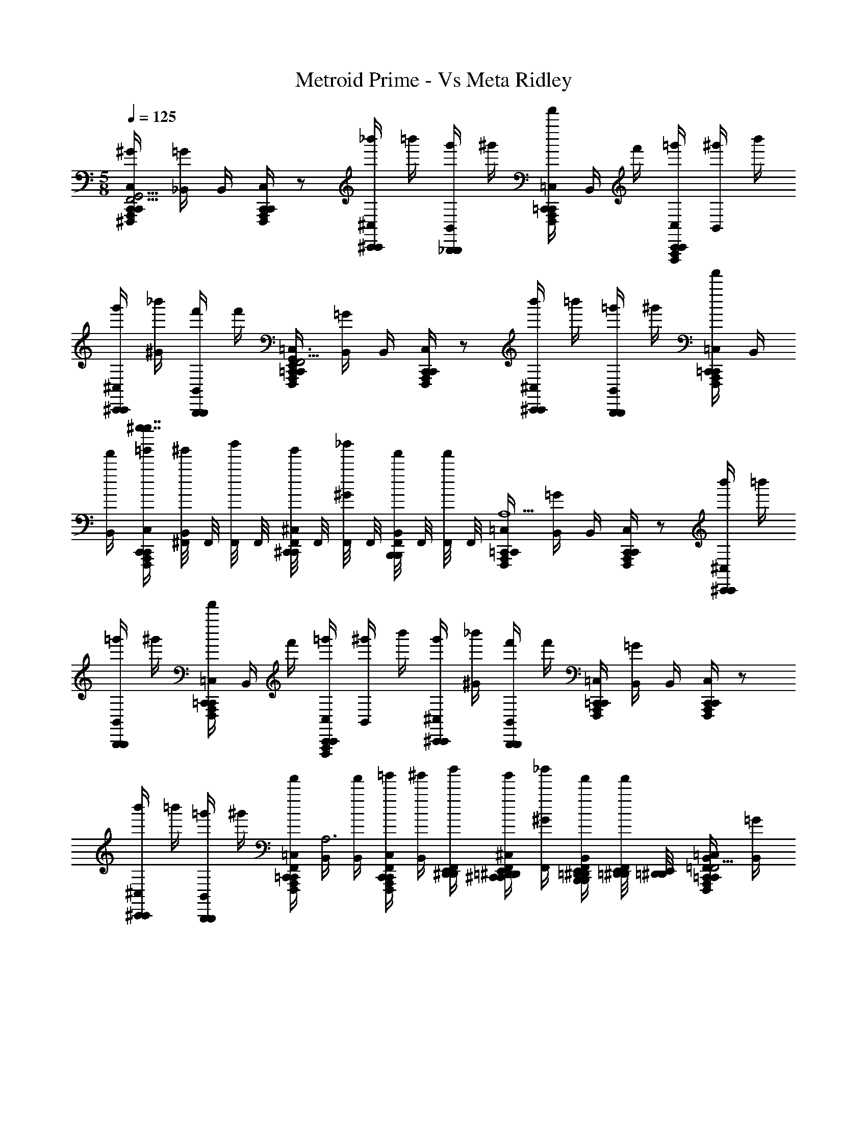 X: 1
T: Metroid Prime - Vs Meta Ridley
Z: ABC Generated by Starbound Composer
L: 1/8
M: 5/8
Q: 1/4=125
K: C
[A,,,/2^G/2^F,,,/2C,,/2C,/2C,,/2G,,9/2E,,8F,,17/2] [=G/2_B,,/2] B,,/2 [A,,,/2F,,,/2C,,/2C,/2C,,/2] z [_b'/2^C,,/2^C,/2C,,/2] =b'/2 [g'/2_B,,,/2B,,/2B,,,/2] ^g'/2 [A,,,/2F,,,/2f'/2=C,,/2=C,/2C,,/2] B,,/2 f'/2 [A,,,/2F,,,/2=g'/2C,,/2C,/2C,,/2] [B,,/2^g'/2] b'/2 
[g'/2^C,,/2^C,/2C,,/2] [^G/2_b'/2] [f'/2B,,,/2B,,/2B,,,/2] f'/2 [A,,,/2F,,,/2=C,,/2=C,/2C,,/2G,,3/2E,,2F,,11/2] [=G/2B,,/2] B,,/2 [A,,,/2F,,,/2C,,/2C,/2C,,/2] z [b'/2^C,,/2^C,/2C,,/2] =b'/2 [=g'/2B,,,/2B,,/2B,,,/2] ^g'/2 [A,,,/2F,,,/2f'/2=C,,/2=C,/2C,,/2] B,,/2 
[B,,/2f'/2] [A,,,/2F,,,/2=g'/2C,,/2C,/2C,,/2g''7/2^f''7/2^g''7/2] [^F,,/4B,,/2^g'/2] F,,/4 [F,,/4b'/2] F,,/4 [F,,/4g'/2^C,,/2^C,/2C,,/2] F,,/4 [F,,/4^G/2_b'/2] F,,/4 [F,,/4f'/2B,,,/2B,,/2B,,,/2] F,,/4 [F,,/4f'/2] F,,/4 [A,,,/2F,,,/2=C,,/2=C,/2C,,/2A,5] [=G/2B,,/2] B,,/2 [A,,,/2F,,,/2C,,/2C,/2C,,/2] z [b'/2^C,,/2^C,/2C,,/2] =b'/2 
[=g'/2B,,,/2B,,/2B,,,/2] ^g'/2 [A,,,/2F,,,/2f'/2=C,,/2=C,/2C,,/2] B,,/2 f'/2 [A,,,/2F,,,/2=g'/2C,,/2C,/2C,,/2] [B,,/2^g'/2] b'/2 [g'/2^C,,/2^C,/2C,,/2] [^G/2_b'/2] [f'/2B,,,/2B,,/2B,,,/2] f'/2 [A,,,/2F,,,/2=C,,/2=C,/2C,,/2] [=G/2B,,/2] B,,/2 [A,,,/2F,,,/2C,,/2C,/2C,,/2] z 
[b'/2^C,,/2^C,/2C,,/2] =b'/2 [=g'/2B,,,/2B,,/2B,,,/2] ^g'/2 [A,,,/2F,,,/2F,,/2f'/2=C,,/2=C,/2C,,/2] [B,,/2A,6] [B,,/2f'/2] [A,,,/2F,,,/2F,,/2=g'/2C,,/2C,/2C,,/2] [B,,/2^g'/2] [D,,/2E,,/2^D,,/2F,,/2b'/2] [=D,,/2E,,/2^D,,/2F,,/2g'/2^C,,/2^C,/2C,,/2] [^G/2F,,/2_b'/2] [=D,,/2E,,/2^D,,/2F,,/2f'/2B,,,/2B,,/2B,,,/2] [=D,,/4E,,/4^D,,/4F,,/2f'/2] [=D,,/4E,,/4^D,,/4] [A,,,/2F,,,/2F,,/2B,,/2=C,,/2=C,/2C,,/2G,,9/2E,,8=F,,17/2] [=G/2B,,/2] 
[=D,,/2E,,/2^D,,/2] [A,,,/2F,,,/2^F,,/2C,,/2C,/2C,,/2] z/2 [=D,,/2E,,/2^D,,/2F,,/2] [F,,/2b'/2^C,,/2^C,/2C,,/2] [F,,/2=b'/2] [F,,/2=g'/2B,,,/2B,,/2B,,,/2z/4] [=D,,/4E,,/4^D,,/4] [=D,,/4E,,/4^D,,/4F,,/2^g'/2] [=D,,/4E,,/4^D,,/4] [A,,,/2F,,,/2F,,/2B,,/2f'/2=C,,/2=C,/2C,,/2] z/2 [=D,,/2E,,/2^D,,/2f'/2] [A,,,/2F,,,/2F,,/2B,,/2=g'/2C,,/2C,/2C,,/2] ^g'/2 [=D,,/2E,,/2^D,,/2F,,/2b'/2] [F,,/2g'/2^C,,/2^C,/2C,,/2] [^G/2=D,,/2E,,/2^D,,/2F,,/2_b'/2] 
[=D,,/2E,,/2^D,,/2F,,/2f'/2B,,,/2B,,/2B,,,/2] [=D,,/2E,,/2^D,,/2F,,/2f'/2] [A,,,/2F,,,/2F,,/2B,,/2=C,,/2=C,/2C,,/2G,,3/2E,,2=F,,11/2] [=G/2B,,/2] [E,,/2=D,,/2^D,,/2] [A,,,/2F,,,/2^F,,/2C,,/2C,/2C,,/2] z/2 [E,,/2=D,,/2^D,,/2F,,/2] [F,,/2b'/2^C,,/2^C,/2C,,/2] [F,,/2=b'/2] [F,,/2=g'/2B,,,/2B,,/2B,,,/2z/4] [E,,/4=D,,/4^D,,/4] [E,,/4=D,,/4^D,,/4F,,/2^g'/2] [E,,/4=D,,/4^D,,/4] [A,,,/2F,,,/2F,,/2B,,/2f'/2=C,,/2=C,/2C,,/2] B,,/2 [E,,/2=D,,/2^D,,/2f'/2] [A,,,/2F,,,/2F,,/2B,,/2=g'/2C,,/2C,/2C,,/2=g''7/2f''7/2^g''7/2] 
^g'/2 [E,,/2=D,,/2^D,,/2F,,/2b'/2] [F,,/2g'/2^C,,/2^C,/2C,,/2] [^G/2E,,/2=D,,/2^D,,/2F,,/2_b'/2] [E,,/2=D,,/2^D,,/2F,,/2f'/2B,,,/2B,,/2B,,,/2] [E,,/2=D,,/2^D,,/2F,,/2f'/2] [A,,,/2F,,,/2F,,/2=C,,/2=C,/2C,,/2] [=G/2B,,/2] [D,,/2=D,,/2E,,/2B,,/2] [A,,,/2F,,,/2F,,/2C,,/2C,/2C,,/2z7/16] [b'49/2z/16] [_b49/2z/2] [^D,,/2=D,,/2E,,/2F,,/2] [F,,/2b'/2^C,,/2^C,/2C,,/2] [F,,/2=b'/2] [F,,/2=g'/2B,,,/2B,,/2B,,,/2z/4] [^D,,/4=D,,/4E,,/4] [^D,,/4=D,,/4E,,/4F,,/2^g'/2] [^D,,/4=D,,/4E,,/4] 
[A,,,/2F,,,/2F,,/2f'/2=C,,/2=C,/2C,,/2] B,,/2 [^D,,/2=D,,/2E,,/2f'/2] [A,,,/2F,,,/2F,,/2=g'/2C,,/2C,/2C,,/2] [B,,/2^g'/2] [^D,,/2=D,,/2E,,/2F,,/2b'/2] [F,,/2g'/2^C,,/2^C,/2C,,/2] [^D,,/2=D,,/2E,,/2^G/2F,,/2_b'/2] [^D,,/2=D,,/2E,,/2F,,/2f'/2B,,,/2B,,/2B,,,/2] [^D,,/2=D,,/2E,,/2F,,/2f'/2] [F,,,/2A,,,/2F,,/2=C,,/2=C,/2C,,/2] [=G/2B,,/2] [E,,/2D,,/2^D,,/2B,,/2] [F,,,/2A,,,/2F,,/2C,,/2C,/2C,,/2] z/2 [E,,/2=D,,/2^D,,/2F,,/2] 
[F,,/2b'/2^C,,/2^C,/2C,,/2] [F,,/2=b'/2] [F,,/2=g'/2B,,,/2B,,/2B,,,/2z/4] [E,,/4=D,,/4^D,,/4] [E,,/4=D,,/4^D,,/4F,,/2^g'/2] [E,,/4=D,,/4^D,,/4] [F,,,/2A,,,/2F,,/2f'/2=C,,/2=C,/2C,,/2] B,,/2 [E,,/2=D,,/2^D,,/2B,,/2f'/2] [F,,,/2A,,,/2F,,/2=g'/2C,,/2C,/2C,,/2] [B,,/2^g'/2] [E,,/2=D,,/2^D,,/2F,,/2b'/2] [F,,/2g'/2^C,,/2^C,/2C,,/2] [E,,/2=D,,/2^D,,/2F,,/2_b'/2] [E,,/2=D,,/2^D,,/2F,,/2f'/2B,,,/2B,,/2B,,,/2] [E,,/2=D,,/2^D,,/2F,,/2f'/2] [A,,,/2F,,,/2F,,/2=C,,/2=C,/2C,,/2G,,9/2^C,5^C,,5^c5C,5C,,5c5E,,8=F,,17/2] [G/2B,,/2] 
[=D,,/2E,,/2^D,,/2B,,/2] [A,,,/2F,,,/2^F,,/2=C,,/2=C,/2C,,/2] z/2 [=D,,/2E,,/2^D,,/2F,,/2] [F,,/2b'/2^C,,/2^C,/2C,,/2] [F,,/2=b'/2] [F,,/2=g'/2B,,,/2B,,/2B,,,/2z/4] [=D,,/4E,,/4^D,,/4] [=D,,/4E,,/4^D,,/4F,,/2^g'/2] [=D,,/4E,,/4^D,,/4] [A,,,/2F,,,/2F,,/2f'/2=C,,/2=C,/2C,,/2_B,5B,,5b5B,5B,,5b5] B,,/2 [=D,,/2E,,/2^D,,/2f'/2] [A,,,/2F,,,/2F,,/2=g'/2C,,/2C,/2C,,/2] [B,,/2^g'/2] [=D,,/2E,,/2^D,,/2F,,/2b'/2] [F,,/2g'/2^C,,/2^C,/2C,,/2] [^G/2=D,,/2E,,/2^D,,/2F,,/2_b'/2] 
[=D,,/2E,,/2^D,,/2F,,/2f'/2B,,,/2B,,/2B,,,/2] [=D,,/2E,,/2^D,,/2F,,/2f'/2] [A,,,/2F,,,/2F,,/2=C,,/2=C,/2C,,/2A,,5A,5a5A,,5A,5a5] [=G/2B,,/2] [E,,/2=D,,/2^D,,/2B,,/2] [A,,,/2F,,,/2F,,/2C,,/2C,/2C,,/2] z/2 [E,,/2=D,,/2^D,,/2F,,/2] [F,,/2b'/2^C,,/2^C,/2C,,/2] [F,,/2=b'/2] [F,,/2=g'/2B,,,/2B,,/2B,,,/2z/4] [E,,/4=D,,/4^D,,/4] [E,,/4=D,,/4^D,,/4F,,/2^g'/2] [E,,/4=D,,/4^D,,/4] [A,,,/2F,,,/2F,,/2f'/2=C,,/2=C,/2C,,/2C,,5C,5=c5C,,5C,5c5] B,,/2 [E,,/2=D,,/2^D,,/2B,,/2f'/2] [A,,,/2F,,,/2F,,/2=g'/2C,,/2C,/2C,,/2=g''7/2f''7/2^g''7/2] 
[B,,/2^g'/2] [E,,/2=D,,/2^D,,/2F,,/2b'/2] [F,,/2g'/2^C,,/2^C,/2C,,/2] [^G/2E,,/2=D,,/2^D,,/2F,,/2_b'/2] [E,,/2=D,,/2^D,,/2F,,/2f'/2B,,,/2B,,/2B,,,/2] [E,,/2=D,,/2^D,,/2F,,/2f'/2] [A,,,/2F,,,/2F,,/2=C,,/2=C,/2C,,/2F,,21/2^F,21/2^f21/2F,,21/2F,21/2f21/2] [=G/2B,,/2] [D,,/2=D,,/2E,,/2B,,/2] [A,,,/2F,,,/2F,,/2C,,/2C,/2C,,/2] z/2 [^D,,/2=D,,/2E,,/2F,,/2] [F,,/2b'/2^C,,/2^C,/2C,,/2] [F,,/2=b'/2] [F,,/2=g'/2B,,,/2B,,/2B,,,/2z/4] [^D,,/4=D,,/4E,,/4] [^D,,/4=D,,/4E,,/4F,,/2^g'/2] [^D,,/4=D,,/4E,,/4] 
[A,,,/2F,,,/2F,,/2f'/2=C,,/2=C,/2C,,/2] B,,/2 [^D,,/2=D,,/2E,,/2f'/2] [A,,,/2F,,,/2F,,/2=g'/2C,,/2C,/2C,,/2] [B,,/2^g'/2] [^D,,/2=D,,/2E,,/2F,,/2b'/2] [F,,/2g'/2^C,,/2^C,/2C,,/2] [^D,,/2=D,,/2E,,/2^G/2F,,/2_b'/2] [^D,,/2=D,,/2E,,/2F,,/2f'/2B,,,/2B,,/2B,,,/2] [^D,,/2=D,,/2E,,/2F,,/2f'/2] [F,,,/2A,,,/2F,,/2=C,,/2=C,/2C,,/2] [=G/2B,,/2] [E,,/2D,,/2^D,,/2B,,/2] [F,,,/2A,,,/2F,,/2C,,/2C,/2C,,/2] z/2 [E,,/2=D,,/2^D,,/2F,,/2] 
[F,,/2b'/2^C,,/2^C,/2C,,/2] [F,,/2=b'/2] [F,,/2=g'/2B,,,/2B,,/2B,,,/2z/4] [E,,/4=D,,/4^D,,/4] [E,,/4=D,,/4^D,,/4F,,/2^g'/2] [E,,/4=D,,/4^D,,/4] [F,,,/2A,,,/2F,,/2f'/2=C,,/2=C,/2C,,/2] B,,/2 [E,,/2=D,,/2^D,,/2B,,/2f'/2] [F,,,/2A,,,/2F,,/2=g'/2C,,/2C,/2C,,/2] [B,,/2^g'/2] [E,,/2=D,,/2^D,,/2F,,/2b'/2] [F,,/2g'/2^C,,/2^C,/2C,,/2] [E,,/2=D,,/2^D,,/2F,,/2_b'/2] [E,,/2=D,,/2^D,,/2F,,/2f'/2B,,,/2B,,/2B,,,/2] [E,,/2=D,,/2^D,,/2F,,/2f'/2z11/24] [_B5B,,,5B,,5z/24] [A,,,/2F,,,/2F,,/2=C,,/2=C,/2C,,/2G,,9/2E,,8=F,,17/2] [G/2B,,/2] 
[=D,,/2E,,/2^D,,/2B,,/2] [A,,,/2F,,,/2^F,,/2C,,/2C,/2C,,/2] z/2 [=D,,/2E,,/2^D,,/2F,,/2] [F,,/2b'/2^C,,/2^C,/2C,,/2] [F,,/2=b'/2] [F,,/2=g'/2B,,,/2B,,/2B,,,/2z/4] [=D,,/4E,,/4^D,,/4] [=D,,/4E,,/4^D,,/4F,,/2^g'/2] [=D,,/4E,,/4^D,,/4] [A,,,/2F,,,/2F,,/2f'/2=C,,/2=C,/2C,,/2A5A,,,5A,,5] B,,/2 [=D,,/2E,,/2^D,,/2f'/2] [A,,,/2F,,,/2F,,/2=g'/2C,,/2C,/2C,,/2] [B,,/2^g'/2] [=D,,/2E,,/2^D,,/2F,,/2b'/2] [F,,/2g'/2^C,,/2^C,/2C,,/2] [^G/2=D,,/2E,,/2^D,,/2F,,/2_b'/2] 
[=D,,/2E,,/2^D,,/2F,,/2f'/2B,,,/2B,,/2B,,,/2] [=D,,/2E,,/2^D,,/2F,,/2f'/2] [A,,,/2F,,,/2F,,/2=C,,/2=C,/2C,,/2G,,3/2E,,2^D,5D,,5^d5=F,,11/2] [=G/2B,,/2] [E,,/2=D,,/2^D,,/2B,,/2] [A,,,/2F,,,/2^F,,/2C,,/2C,/2C,,/2] z/2 [E,,/2=D,,/2^D,,/2F,,/2] [F,,/2b'/2^C,,/2^C,/2C,,/2] [F,,/2=b'/2] [F,,/2=C,,/2=g'/2B,,,/2B,,/2B,,,/2z/4] [E,,/4=D,,/4^D,,/4] [E,,/4=D,,/4^D,,/4F,,/2C,,/2^g'/2] [E,,/4=D,,/4^D,,/4] [A,,,/2F,,,/2F,,/2f'/2C,,/2=C,/2C,,/2=D,5=D,,5=d5] B,,/2 [E,,/2D,,/2^D,,/2B,,/2f'/2] [A,,,/2F,,,/2F,,/2=g'/2C,,/2C,/2C,,/2=g''7/2f''7/2^g''7/2] 
[B,,/2^g'/2] [E,,/2=D,,/2^D,,/2F,,/2b'/2] [F,,/2g'/2^C,,/2^C,/2C,,/2] [^G/2E,,/2=D,,/2^D,,/2F,,/2_b'/2] [E,,/2=D,,/2^D,,/2F,,/2=C,,/2f'/2B,,,/2B,,/2B,,,/2] [E,,/2=D,,/2^D,,/2F,,/2C,,/2f'/2] [A,,,/2F,,,/2F,,/2C,,/2=C,/2C,,/2f5F,21/2F,,21/2] [=G/2B,,/2] [D,,/2=D,,/2E,,/2B,,/2] [A,,,/2F,,,/2F,,/2C,,/2C,/2C,,/2] z/2 [^D,,/2=D,,/2E,,/2F,,/2] [F,,/2b'/2^C,,/2^C,/2C,,/2] [F,,/2=b'/2] [F,,/2=C,,/2=g'/2B,,,/2B,,/2B,,,/2z/4] [^D,,/4=D,,/4E,,/4] [^D,,/4=D,,/4E,,/4F,,/2C,,/2^g'/2] [^D,,/4=D,,/4E,,/4] 
[A,,,/2F,,,/2F,,/2f'/2C,,/2=C,/2C,,/2] B,,/2 [^D,,/2=D,,/2E,,/2f'/2] [A,,,/2F,,,/2F,,/2=g'/2C,,/2C,/2C,,/2] [B,,/2^g'/2] [^D,,/2=D,,/2E,,/2F,,/2b'/2] [F,,/2g'/2^C,,/2^C,/2C,,/2] [^D,,/2=D,,/2E,,/2^G/2F,,/2_b'/2] [^D,,/2=D,,/2E,,/2F,,/2=C,,/2f'/2B,,,/2B,,/2B,,,/2] [^D,,/2=D,,/2E,,/2F,,/2C,,/2f'/2] [F,,,/2A,,,/2F,,/2C,,/2=C,/2C,,/2] [=G/2B,,/2] [E,,/2D,,/2^D,,/2B,,/2] [F,,,/2A,,,/2F,,/2C,,/2C,/2C,,/2] z/2 [E,,/2=D,,/2^D,,/2F,,/2] 
[F,,/2b'/2^C,,/2^C,/2C,,/2] [F,,/2=b'/2] [F,,/2=C,,/2=g'/2B,,,/2B,,/2B,,,/2z/4] [E,,/4=D,,/4^D,,/4] [E,,/4=D,,/4^D,,/4F,,/2C,,/2^g'/2] [E,,/4=D,,/4^D,,/4] [F,,/2f'/2C,,/2=C,/2C,,/2] [E,,/4D,,/4=D,,/4B,,/2] z/4 [A,,,/2B,,/2f'/2] [F,,/2A,,,/2=g'/2C,,/2C,/2C,,/2] [B,,/2^g'/2] [F,,/2A,,,/2b'/2] [F,,/2=B,,,/2g'/2^C,,/2^C,/2C,,/2] [F,,/2A,,,/2_b'/2] [F,,/2E,,/2^D,,/2=D,,/2=C,,/2f'/2_B,,,/2B,,/2B,,,/2A,11/4] [F,,/2C,,/2f'/2] [A,,,/2F,,,/2F,,/2C/2=C,/2C/2^F4f4F,4F4f4F,4] [^C/2^C,/2C/2] 
[D,,/2E,,/2^D,,/2^D/2^D,/2D/2] [A,,,/2F,,,/2F,,/2G,5/2G,,5/2G,5/2] z/2 [=D,,/2E,,/2^D,,/2F,,/2] F,,/2 [F,,/2E,,/2D,,/2=D,,/2] [F,,/2F,,,/2A,,,/2A,/2A,,/2A,/2G4g4G,4G4g4G,4] [B,/2B,,/2B,/2] [^D,,/2E,,/2=D,,/2=C/2=C,/2C/2] [F,,/2F,,,/2A,,,/2G5/2G,5/2G5/2] z/2 [F,,/2^D,,/2E,,/2=D,,/2] F,,/2 [D,,/2^D,,/2E,,/2F,,/2] [F,,/2F,,,/2A,,,/2F/2F,/2F/2^G4^g4^G,4G4g4G,4] [=D/2=D,/2D/2] 
[D,,/2E,,/2=D,,/2A3A,3A3] [F,,/2F,,,/2A,,,/2] 
M: 1/4
M: 1/4
M: 1/4
M: 1/4
M: 1/4
M: 1/4
M: 1/4
M: 1/4
M: 1/4
M: 1/4
M: 1/4
M: 1/4
M: 1/4
z/2 [F,,/2^D,,/2E,,/2=D,,/2] F,,/2 [D,,/2^D,,/2E,,/2F,,/2] [^D/2^D,/2^d/2B/2B,/2b/2E,,/2D,,/2=D,,/2A,,,/2F,,,/2B3/2b3/2B,3/2A,3/2B3/2B,3/2B3/2B3/2b3/2B,3/2] z [E/2E,/2e/2=B/2=B,/2=b/2E,,/2^D,,/2=D,,/2A,,,/2F,,,/2B3/2b3/2B,3/2A,3/2B3/2B,3/2B3/2B3/2b3/2B,3/2] z [A,,,/2F,,,/2F,,/2D,/2^D,,/2D,,/2G,,9/2E,,8=F,,17/2d20] [=G/2B,,/2] [=D,,/2E,,/2^D,,/2B,,/2] [A,,,/2F,,,/2^F,,/2D,/2D,,/2D,,/2] z/2 
[=D,,/2E,,/2^D,,/2F,,/2] [F,,/2b'/2E,/2E,,/2E,,/2] [F,,/2=b'/2] [F,,/2=g'/2^C,/2^C,,/2C,,/2z/4] [=D,,/4E,,/4^D,,/4] [=D,,/4E,,/4^D,,/4F,,/2^g'/2] [=D,,/4E,,/4^D,,/4] [A,,,/2F,,,/2F,,/2f'/2D,/2D,,/2D,,/2] B,,/2 [=D,,/2E,,/2^D,,/2f'/2] [A,,,/2F,,,/2F,,/2=g'/2D,/2D,,/2D,,/2] 
M: 3/8
M: 3/8
M: 3/8
M: 3/8
M: 3/8
M: 3/8
M: 3/8
M: 3/8
M: 3/8
M: 3/8
M: 3/8
M: 3/8
M: 3/8
[B,,/2^g'/2] [=D,,/2E,,/2^D,,/2F,,/2b'/2] [F,,/2g'/2E,/2E,,/2E,,/2] [^G/2=D,,/2E,,/2^D,,/2F,,/2_b'/2] [=D,,/2E,,/2^D,,/2F,,/2f'/2C,/2C,,/2C,,/2] [=D,,/2E,,/2^D,,/2F,,/2f'/2] 
M: 5/8
M: 5/8
M: 5/8
M: 5/8
M: 5/8
M: 5/8
M: 5/8
M: 5/8
M: 5/8
M: 5/8
M: 5/8
M: 5/8
M: 5/8
[^d'/2A,,,/2F,,,/2F,,/2D,/2D,,/2D,,/2] 
[_b/2=G/2B,,/2] [d'/2E,,/2=D,,/2^D,,/2B,,/2] [b/2A,,,/2F,,,/2F,,/2D,/2D,,/2D,,/2] d'/2 [b/2E,,/2=D,,/2^D,,/2F,,/2] [d'/2F,,/2b'/2E,/2E,,/2E,,/2] [b/2F,,/2=b'/2] [d'/2F,,/2=g'/2C,/2C,,/2C,,/2z/4] [E,,/4=D,,/4^D,,/4] [E,,/4=D,,/4^D,,/4b/2F,,/2^g'/2] [E,,/4=D,,/4^D,,/4] [d'/2A,,,/2F,,,/2F,,/2f'/2D,/2D,,/2D,,/2] [b/2B,,/2] [E,,/2=D,,/2^D,,/2B,,/2f'/2] [A,,,/2F,,,/2F,,/2=g'/2D,/2D,,/2D,,/2=g''7/2f''7/2^g''7/2] [B,,/2^g'/2] [E,,/2=D,,/2^D,,/2F,,/2b'/2] [F,,/2g'/2E,/2E,,/2E,,/2] 
[^G/2E,,/2=D,,/2^D,,/2F,,/2_b'/2] [E,,/2=D,,/2^D,,/2F,,/2f'/2C,/2C,,/2C,,/2] [E,,/2=D,,/2^D,,/2F,,/2f'/2] [A,,,/2F,,,/2F,,/2D,/2D,,/2D,,/2] [=G/2B,,/2] [D,,/2=D,,/2E,,/2B,,/2] [A,,,/2F,,,/2F,,/2D,/2^D,,/2D,,/2] z/2 [D,,/2=D,,/2E,,/2F,,/2] [b/2F,,/2b'/2E,/2E,,/2E,,/2] [d'/2F,,/2=b'/2] [b/2F,,/2=g'/2C,/2C,,/2C,,/2z/4] [^D,,/4=D,,/4E,,/4] [^D,,/4=D,,/4E,,/4d'/2F,,/2^g'/2] [^D,,/4=D,,/4E,,/4] [b/2A,,,/2F,,,/2F,,/2f'/2D,/2^D,,/2D,,/2] [d'/2B,,/2] [b/2D,,/2=D,,/2E,,/2f'/2] 
[d'/2A,,,/2F,,,/2F,,/2=g'/2D,/2^D,,/2D,,/2] [b/2B,,/2^g'/2] [D,,/2=D,,/2E,,/2F,,/2b'/2] [F,,/2g'/2E,/2E,,/2E,,/2] [^D,,/2=D,,/2E,,/2^G/2F,,/2_b'/2] [^D,,/2=D,,/2E,,/2F,,/2f'/2C,/2C,,/2C,,/2] [^D,,/2=D,,/2E,,/2F,,/2f'/2] [F,,,/2A,,,/2F,,/2D,/2^D,,/2D,,/2] [=G/2B,,/2] [E,,/2=D,,/2^D,,/2B,,/2] [F,,,/2A,,,/2F,,/2D,/2D,,/2D,,/2] z/2 [E,,/2=D,,/2^D,,/2F,,/2] [d'/2F,,/2b'/2E,/2E,,/2E,,/2] [b/2F,,/2=b'/2] [d'/2F,,/2=g'/2C,/2C,,/2C,,/2z/4] [E,,/4=D,,/4^D,,/4] 
[E,,/4=D,,/4^D,,/4b/2F,,/2^g'/2] [E,,/4=D,,/4^D,,/4] [d'/2F,,,/2A,,,/2F,,/2f'/2D,/2D,,/2D,,/2] [b/2B,,/2] [d'/2E,,/2=D,,/2^D,,/2B,,/2f'/2] [b/2F,,,/2A,,,/2F,,/2=g'/2D,/2D,,/2D,,/2] [B,,/2^g'/2] [E,,/2=D,,/2^D,,/2F,,/2b'/2] [F,,/2g'/2E,/2E,,/2E,,/2] [E,,/2=D,,/2^D,,/2F,,/2_b'/2] [E,,/2=D,,/2^D,,/2F,,/2f'/2C,/2C,,/2C,,/2] [E,,/2=D,,/2^D,,/2F,,/2f'/2] [A,,,/2F,,,/2F,,/2D,/2D,,/2D,,/2G,,9/2E,,8=F,,17/2] [G/2B,,/2] [=D,,/2E,,/2^D,,/2B,,/2] [A,,,/2F,,,/2^F,,/2D,/2D,,/2D,,/2] z/2 
[=D,,/2E,,/2^D,,/2F,,/2] [F,,/2b'/2E,/2E,,/2E,,/2] [F,,/2=b'/2] [F,,/2=g'/2C,/2C,,/2C,,/2z/4] [=D,,/4E,,/4^D,,/4] [=D,,/4E,,/4^D,,/4F,,/2^g'/2] [=D,,/4E,,/4^D,,/4] [A,,,/2F,,,/2F,,/2f'/2D,/2D,,/2D,,/2] B,,/2 [=D,,/2E,,/2^D,,/2f'/2] [A,,,/2F,,,/2F,,/2=g'/2D,/2D,,/2D,,/2] [B,,/2^g'/2] [=D,,/2E,,/2^D,,/2F,,/2b'/2] [B,/4F,,/2g'/2E,/2E,,/2E,,/2A,4] B,/4 [B,/4^G/2=D,,/2E,,/2^D,,/2F,,/2_b'/2] B,/4 [B,/4=D,,/2E,,/2^D,,/2F,,/2f'/2C,/2C,,/2C,,/2] B,/4 [B,/4=D,,/2E,,/2^D,,/2F,,/2f'/2] B,/4 [B,/4A,,,/2F,,,/2F,,/2=C,,/2=C,/2C,,/2G,,3/2E,,2=F,,11/2] z/4 
[=G/2B,,/2] [E,,/2=D,,/2^D,,/2B,,/2] [A,,,/2F,,,/2^F,,/2C,,/2C,/2C,,/2] z/2 [E,,/2=D,,/2^D,,/2F,,/2] [F,,/2b'/2^C,,/2^C,/2C,,/2] [F,,/2=b'/2] [F,,/2=C,,/2=g'/2B,,,/2B,,/2B,,,/2z/4] [E,,/4=D,,/4^D,,/4] [E,,/4=D,,/4^D,,/4F,,/2C,,/2^g'/2] [E,,/4=D,,/4^D,,/4] [A,,,/2F,,,/2F,,/2f'/2C,,/2=C,/2C,,/2] B,,/2 [E,,/2=D,,/2^D,,/2B,,/2f'/2] [A,,,/2F,,,/2F,,/2=g'/2C,,/2C,/2C,,/2=g''7/2f''7/2^g''7/2] [B,,/2^g'/2] [E,,/2=D,,/2^D,,/2F,,/2b'/2] [F,,/2g'/2^C,,/2^C,/2C,,/2] 
[^G/2E,,/2=D,,/2^D,,/2F,,/2_b'/2] [E,,/2=D,,/2^D,,/2F,,/2=C,,/2f'/2B,,,/2B,,/2B,,,/2] [E,,/2=D,,/2^D,,/2F,,/2C,,/2f'/2] [A,,,/2F,,,/2F,,/2C,,/2=C,/2C,,/2] [=G/2B,,/2] [D,,/2=D,,/2E,,/2B,,/2] [A,,,/2F,,,/2F,,/2C,,/2C,/2C,,/2] z/2 [^D,,/2=D,,/2E,,/2F,,/2] [F,,/2b'/2^C,,/2^C,/2C,,/2] [F,,/2=b'/2] [F,,/2=C,,/2=g'/2B,,,/2B,,/2B,,,/2z/4] [^D,,/4=D,,/4E,,/4] [^D,,/4=D,,/4E,,/4F,,/2C,,/2^g'/2] [^D,,/4=D,,/4E,,/4] [A,,,/2F,,,/2F,,/2f'/2C,,/2=C,/2C,,/2] B,,/2 [^D,,/2=D,,/2E,,/2f'/2] 
[A,,,/2F,,,/2F,,/2=g'/2C,,/2C,/2C,,/2] [B,,/2^g'/2] [^D,,/2=D,,/2E,,/2F,,/2b'/2] [F,,/2g'/2^C,,/2^C,/2C,,/2] [^D,,/2=D,,/2E,,/2^G/2F,,/2_b'/2] [^D,,/2=D,,/2E,,/2F,,/2=C,,/2E,/2C,/2D,/2f'/2B,,,/2B,,/2B,,,/2] [^D,,/2=D,,/2E,,/2F,,/2C,,/2f'/2] [F,,,/2A,,,/2F,,/2_B/2B/2^D,,/2b2B2] [F,,/2A/2A/2D,,/2] [F,,/2B/2B/2D,,/2] [F,,/2A/2A/2D,,/2] [a7/24A7/24F,,/2B/2B/2D,,/2] z/16 [b/4B/4z7/48] [F,,/2A/2A/2D,,/2z/6] [a7/24A7/24] z/24 [F,,/2F/2F/2C,,/2f2F2] [F,,/2=F/2F/2C,,/2] [F,,/2^F/2F/2C,,/2] 
[F,,/2F,,,/2A,,,/2=F/2F/2C,,/2] [F,,/2^F/2F/2C,,/2aA] [F,,/2=F/2F/2C,,/2] [F,,,/2A,,,/2F,,/2^C/2C/2D,,/2b2B2] [F,,/2=C/2C/2D,,/2] [F,,/2^C/2C/2D,,/2] [A,,,/2F,,,/2F,,/2=C/2C/2D,,/2] [a7/24A7/24F,,/2^C/2C/2D,,/2] z/16 [b/4B/4z7/48] [F,,/2=C/2C/2D,,/2z/6] [a7/24A7/24] z/24 [F,,/2A,/2A,/2F,,/2f2^F2] [F,,/2G,/2G,/2F,,/2] [F,,/2A,/2A,/2F,,/2] [F,,/2G,/2G,/2F,,/2] [F,,/2A,/2A,/2F,,/2aA] [F,,/2G,/2G,/2F,,/2] [A,,,/2F,,,/2F,,/2B/2B/2A,,/2^c'2^c2] 
[F,,/2A/2A/2A,,/2] [F,,/2B/2B/2A,,/2] [F,,/2A/2A/2A,,/2] [=c'7/24=c7/24F,,/2B/2B/2A,,/2] z/16 [^c'/4^c/4z7/48] [F,,/2A/2A/2A,,/2z/6] [=c'7/24=c7/24] z/24 [F,,/2F/2F/2F,,/2a2A2] [F,,/2=F/2F/2F,,/2] [F,,/2^F/2F/2F,,/2] [A,,,/2F,,,/2F,,/2=F/2F/2F,,/2] [F,,/2^F/2F/2F,,/2c'c] [F,,/2=F/2F/2F,,/2] [A,,,/2F,,,/2F,,/2^C/2C/2A,,/2d'2d2] [F,,/2=C/2C/2A,,/2] [F,,/2^C/2C/2A,,/2] [F,,,/2A,,,/2F,,/2=C/2C/2A,,/2] [=d'7/24=d7/24F,,/2^C/2C/2A,,/2] z/16 [^d'/4^d/4z7/48] 
[F,,/2=C/2C/2A,,/2z/6] [=d'7/24=d7/24] z/24 [F,,/2A,/2A,/2=C,/2^f'2f2] [F,,/2G,/2G,/2C,/2] [F,,/2A,/2A,/2C,/2] [F,,/2G,/2G,/2C,/2] [=f'/2=f/2F,,/2A,/2A,/2C,/2] [F,,/2G,/2G,/2C,/2d'25/48d25/48] [^d'/2^d/2F,,,/2B,,,/2^C/2C/2=D,/2] [=C/2C/2D,/2=d'25/48=d25/48] [^f'/2^f/2E,,/2D,,/2=D,,/2^C/2C/2D,/2A,4] [E,,/2D,,/2^F/2F/2^D,/2=f'25/48=f25/48] [d'/2d/2E,,/2^D,,/2=D,,/2=F/2F/2D,/2] [E,,/2D,,/2^F/2F/2D,/2^d'25/48^d25/48] [=d'/2=d/2E,,/2^D,,/2=D,,/2B/2B/2F,/2] [E,,/2D,,/2A/2A/2A,/2^f'25/48^f25/48] [A,,,/2F,,,/2F,,/2B,,/2C,,/2C,/2C,,/2G,,9/2E,,8=F,,17/2] 
[=G/2B,,/2] [D,,/2E,,/2^D,,/2] [A,,,/2F,,,/2^F,,/2C,,/2C,/2C,,/2] 
M: 1/4
M: 1/4
M: 1/4
M: 1/4
M: 1/4
M: 1/4
M: 1/4
M: 1/4
M: 1/4
M: 1/4
M: 1/4
M: 1/4
M: 1/4
z/2 [=D,,/2E,,/2^D,,/2F,,/2] [F,,/2b'/2^C,,/2^C,/2C,,/2] [F,,/2=b'/2] [F,,/2=g'/2B,,,/2B,,/2B,,,/2z/4] [=D,,/4E,,/4^D,,/4] [=D,,/4E,,/4^D,,/4F,,/2^g'/2] [=D,,/4E,,/4^D,,/4] [A,,,/2F,,,/2F,,/2B,,/2=f'/2=C,,/2=C,/2C,,/2] z/2 
M: 5/8
M: 5/8
M: 5/8
M: 5/8
M: 5/8
M: 5/8
M: 5/8
M: 5/8
M: 5/8
M: 5/8
M: 5/8
M: 5/8
M: 5/8
[=D,,/2E,,/2^D,,/2f'/2] [A,,,/2F,,,/2F,,/2B,,/2=g'/2C,,/2C,/2C,,/2] ^g'/2 [=D,,/2E,,/2^D,,/2F,,/2b'/2] [F,,/2g'/2^C,,/2^C,/2C,,/2] 
[^G/2=D,,/2E,,/2^D,,/2F,,/2_b'/2] [=D,,/2E,,/2^D,,/2F,,/2f'/2B,,,/2B,,/2B,,,/2] [=D,,/2E,,/2^D,,/2F,,/2f'/2] [A,,,/2F,,,/2F,,/2B,,/2=C,,/2=C,/2C,,/2G,,3/2E,,2=F,,11/2] [=G/2B,,/2] [E,,/2=D,,/2^D,,/2] [A,,,/2F,,,/2^F,,/2C,,/2C,/2C,,/2] z/2 [E,,/2=D,,/2^D,,/2F,,/2] [F,,/2b'/2^C,,/2^C,/2C,,/2] [F,,/2=b'/2] [F,,/2=g'/2B,,,/2B,,/2B,,,/2z/4] [E,,/4=D,,/4^D,,/4] [E,,/4=D,,/4^D,,/4F,,/2^g'/2] [E,,/4=D,,/4^D,,/4] [A,,,/2F,,,/2F,,/2B,,/2f'/2=C,,/2=C,/2C,,/2] B,,/2 [E,,/2=D,,/2^D,,/2f'/2] 
[A,,,/2F,,,/2F,,/2B,,/2=g'/2C,,/2C,/2C,,/2=g''7/2f''7/2^g''7/2] ^g'/2 [E,,/2=D,,/2^D,,/2F,,/2b'/2] [F,,/2g'/2^C,,/2^C,/2C,,/2] [^G/2E,,/2=D,,/2^D,,/2F,,/2_b'/2] [E,,/2=D,,/2^D,,/2F,,/2f'/2B,,,/2B,,/2B,,,/2] [E,,/2=D,,/2^D,,/2F,,/2f'/2] [A,,,/2F,,,/2F,,/2=C,,/2=C,/2C,,/2] [=G/2B,,/2] [D,,/2=D,,/2E,,/2B,,/2] [A,,,/2F,,,/2F,,/2C,,/2C,/2C,,/2z7/16] [b'49/2z/16] [b49/2z/2] [^D,,/2=D,,/2E,,/2F,,/2] [F,,/2b'/2^C,,/2^C,/2C,,/2] [F,,/2=b'/2] [F,,/2=g'/2B,,,/2B,,/2B,,,/2z/4] [^D,,/4=D,,/4E,,/4] 
[^D,,/4=D,,/4E,,/4F,,/2^g'/2] [^D,,/4=D,,/4E,,/4] [A,,,/2F,,,/2F,,/2f'/2=C,,/2=C,/2C,,/2] B,,/2 [^D,,/2=D,,/2E,,/2f'/2] [A,,,/2F,,,/2F,,/2=g'/2C,,/2C,/2C,,/2] [B,,/2^g'/2] [^D,,/2=D,,/2E,,/2F,,/2b'/2] [F,,/2g'/2^C,,/2^C,/2C,,/2] [^D,,/2=D,,/2E,,/2^G/2F,,/2_b'/2] [^D,,/2=D,,/2E,,/2F,,/2f'/2B,,,/2B,,/2B,,,/2] [^D,,/2=D,,/2E,,/2F,,/2f'/2] [F,,,/2A,,,/2F,,/2=C,,/2=C,/2C,,/2] [=G/2B,,/2] [E,,/2D,,/2^D,,/2B,,/2] [F,,,/2A,,,/2F,,/2C,,/2C,/2C,,/2] z/2 
[E,,/2=D,,/2^D,,/2F,,/2] [F,,/2b'/2^C,,/2^C,/2C,,/2] [F,,/2=b'/2] [F,,/2=g'/2B,,,/2B,,/2B,,,/2z/4] [E,,/4=D,,/4^D,,/4] [E,,/4=D,,/4^D,,/4F,,/2^g'/2] [E,,/4=D,,/4^D,,/4] [F,,,/2A,,,/2F,,/2f'/2=C,,/2=C,/2C,,/2] B,,/2 [E,,/2=D,,/2^D,,/2B,,/2f'/2] [F,,,/2A,,,/2F,,/2=g'/2C,,/2C,/2C,,/2] [B,,/2^g'/2] [E,,/2=D,,/2^D,,/2F,,/2b'/2] [F,,/2g'/2^C,,/2^C,/2C,,/2] [E,,/2=D,,/2^D,,/2F,,/2_b'/2] [E,,/2=D,,/2^D,,/2F,,/2f'/2B,,,/2B,,/2B,,,/2] [E,,/2=D,,/2^D,,/2F,,/2f'/2] [A,,,/2F,,,/2F,,/2=C,,/2=C,/2C,,/2G,,9/2^C,5^C,,5^c5C,5C,,5c5E,,8=F,,17/2] 
[G/2B,,/2] [=D,,/2E,,/2^D,,/2B,,/2] [A,,,/2F,,,/2^F,,/2=C,,/2=C,/2C,,/2] z/2 [=D,,/2E,,/2^D,,/2F,,/2] [F,,/2b'/2^C,,/2^C,/2C,,/2] [F,,/2=b'/2] [F,,/2=g'/2B,,,/2B,,/2B,,,/2z/4] [=D,,/4E,,/4^D,,/4] [=D,,/4E,,/4^D,,/4F,,/2^g'/2] [=D,,/4E,,/4^D,,/4] [A,,,/2F,,,/2F,,/2f'/2=C,,/2=C,/2C,,/2_B,5B,,5b5B,5B,,5b5] B,,/2 [=D,,/2E,,/2^D,,/2f'/2] [A,,,/2F,,,/2F,,/2=g'/2C,,/2C,/2C,,/2] [B,,/2^g'/2] [=D,,/2E,,/2^D,,/2F,,/2b'/2] [F,,/2g'/2^C,,/2^C,/2C,,/2] 
[^G/2=D,,/2E,,/2^D,,/2F,,/2_b'/2] [=D,,/2E,,/2^D,,/2F,,/2f'/2B,,,/2B,,/2B,,,/2] [=D,,/2E,,/2^D,,/2F,,/2f'/2] [A,,,/2F,,,/2F,,/2=C,,/2=C,/2C,,/2A,,5A,5a5A,,5A,5a5] [=G/2B,,/2] [E,,/2=D,,/2^D,,/2B,,/2] [A,,,/2F,,,/2F,,/2C,,/2C,/2C,,/2] z/2 [E,,/2=D,,/2^D,,/2F,,/2] [F,,/2b'/2^C,,/2^C,/2C,,/2] [F,,/2=b'/2] [F,,/2=g'/2B,,,/2B,,/2B,,,/2z/4] [E,,/4=D,,/4^D,,/4] [E,,/4=D,,/4^D,,/4F,,/2^g'/2] [E,,/4=D,,/4^D,,/4] [A,,,/2F,,,/2F,,/2f'/2=C,,/2=C,/2C,,/2C,,5C,5=c5C,,5C,5c5] B,,/2 [E,,/2=D,,/2^D,,/2B,,/2f'/2] 
[A,,,/2F,,,/2F,,/2=g'/2C,,/2C,/2C,,/2=g''7/2f''7/2^g''7/2] [B,,/2^g'/2] [E,,/2=D,,/2^D,,/2F,,/2b'/2] [F,,/2g'/2^C,,/2^C,/2C,,/2] [^G/2E,,/2=D,,/2^D,,/2F,,/2_b'/2] [E,,/2=D,,/2^D,,/2F,,/2f'/2B,,,/2B,,/2B,,,/2] [E,,/2=D,,/2^D,,/2F,,/2f'/2] [A,,,/2F,,,/2F,,/2=C,,/2=C,/2C,,/2F,,21/2F,21/2f21/2F,,21/2F,21/2f21/2] [=G/2B,,/2] [D,,/2=D,,/2E,,/2B,,/2] [A,,,/2F,,,/2F,,/2C,,/2C,/2C,,/2] z/2 [^D,,/2=D,,/2E,,/2F,,/2] [F,,/2b'/2^C,,/2^C,/2C,,/2] [F,,/2=b'/2] [F,,/2=g'/2B,,,/2B,,/2B,,,/2z/4] [^D,,/4=D,,/4E,,/4] 
[^D,,/4=D,,/4E,,/4F,,/2^g'/2] [^D,,/4=D,,/4E,,/4] [A,,,/2F,,,/2F,,/2f'/2=C,,/2=C,/2C,,/2] B,,/2 [^D,,/2=D,,/2E,,/2f'/2] [A,,,/2F,,,/2F,,/2=g'/2C,,/2C,/2C,,/2] [B,,/2^g'/2] [^D,,/2=D,,/2E,,/2F,,/2b'/2] [F,,/2g'/2^C,,/2^C,/2C,,/2] [^D,,/2=D,,/2E,,/2^G/2F,,/2_b'/2] [^D,,/2=D,,/2E,,/2F,,/2f'/2B,,,/2B,,/2B,,,/2] [^D,,/2=D,,/2E,,/2F,,/2f'/2] [F,,,/2A,,,/2F,,/2=C,,/2=C,/2C,,/2] [=G/2B,,/2] [E,,/2D,,/2^D,,/2B,,/2] [F,,,/2A,,,/2F,,/2C,,/2C,/2C,,/2] z/2 
[E,,/2=D,,/2^D,,/2F,,/2] [F,,/2b'/2^C,,/2^C,/2C,,/2] [F,,/2=b'/2] [F,,/2=g'/2B,,,/2B,,/2B,,,/2z/4] [E,,/4=D,,/4^D,,/4] [E,,/4=D,,/4^D,,/4F,,/2^g'/2] [E,,/4=D,,/4^D,,/4] [F,,,/2A,,,/2F,,/2f'/2=C,,/2=C,/2C,,/2] B,,/2 [E,,/2=D,,/2^D,,/2B,,/2f'/2] [F,,,/2A,,,/2F,,/2=g'/2C,,/2C,/2C,,/2] [B,,/2^g'/2] [E,,/2=D,,/2^D,,/2F,,/2b'/2] [F,,/2g'/2^C,,/2^C,/2C,,/2] [E,,/2=D,,/2^D,,/2F,,/2_b'/2] [E,,/2=D,,/2^D,,/2F,,/2f'/2B,,,/2B,,/2B,,,/2] [E,,/2=D,,/2^D,,/2F,,/2f'/2z11/24] [B5B,,,5B,,5z/24] [A,,,/2F,,,/2F,,/2=C,,/2=C,/2C,,/2G,,9/2E,,8=F,,17/2] 
[G/2B,,/2] [=D,,/2E,,/2^D,,/2B,,/2] [A,,,/2F,,,/2^F,,/2C,,/2C,/2C,,/2] z/2 [=D,,/2E,,/2^D,,/2F,,/2] [F,,/2b'/2^C,,/2^C,/2C,,/2] [F,,/2=b'/2] [F,,/2=g'/2B,,,/2B,,/2B,,,/2z/4] [=D,,/4E,,/4^D,,/4] [=D,,/4E,,/4^D,,/4F,,/2^g'/2] [=D,,/4E,,/4^D,,/4] [A,,,/2F,,,/2F,,/2f'/2=C,,/2=C,/2C,,/2A5A,,,5A,,5] B,,/2 [=D,,/2E,,/2^D,,/2f'/2] [A,,,/2F,,,/2F,,/2=g'/2C,,/2C,/2C,,/2] [B,,/2^g'/2] [=D,,/2E,,/2^D,,/2F,,/2b'/2] [F,,/2g'/2^C,,/2^C,/2C,,/2] 
[^G/2=D,,/2E,,/2^D,,/2F,,/2_b'/2] [=D,,/2E,,/2^D,,/2F,,/2f'/2B,,,/2B,,/2B,,,/2] [=D,,/2E,,/2^D,,/2F,,/2f'/2] [A,,,/2F,,,/2F,,/2=C,,/2=C,/2C,,/2G,,3/2E,,2D,5D,,5^d5=F,,11/2] [=G/2B,,/2] [E,,/2=D,,/2^D,,/2B,,/2] [A,,,/2F,,,/2^F,,/2C,,/2C,/2C,,/2] z/2 [E,,/2=D,,/2^D,,/2F,,/2] [F,,/2b'/2^C,,/2^C,/2C,,/2] [F,,/2=b'/2] [F,,/2=C,,/2=g'/2B,,,/2B,,/2B,,,/2z/4] [E,,/4=D,,/4^D,,/4] [E,,/4=D,,/4^D,,/4F,,/2C,,/2^g'/2] [E,,/4=D,,/4^D,,/4] [A,,,/2F,,,/2F,,/2f'/2C,,/2=C,/2C,,/2=D,5=D,,5=d5] B,,/2 [E,,/2D,,/2^D,,/2B,,/2f'/2] 
[A,,,/2F,,,/2F,,/2=g'/2C,,/2C,/2C,,/2=g''7/2f''7/2^g''7/2] [B,,/2^g'/2] [E,,/2=D,,/2^D,,/2F,,/2b'/2] [F,,/2g'/2^C,,/2^C,/2C,,/2] [^G/2E,,/2=D,,/2^D,,/2F,,/2_b'/2] [E,,/2=D,,/2^D,,/2F,,/2=C,,/2f'/2B,,,/2B,,/2B,,,/2] [E,,/2=D,,/2^D,,/2F,,/2C,,/2f'/2] [A,,,/2F,,,/2F,,/2C,,/2=C,/2C,,/2f5F,21/2F,,21/2] [=G/2B,,/2] [D,,/2=D,,/2E,,/2B,,/2] [A,,,/2F,,,/2F,,/2C,,/2C,/2C,,/2] z/2 [^D,,/2=D,,/2E,,/2F,,/2] [F,,/2b'/2^C,,/2^C,/2C,,/2] [F,,/2=b'/2] [F,,/2=C,,/2=g'/2B,,,/2B,,/2B,,,/2z/4] [^D,,/4=D,,/4E,,/4] 
[^D,,/4=D,,/4E,,/4F,,/2C,,/2^g'/2] [^D,,/4=D,,/4E,,/4] [A,,,/2F,,,/2F,,/2f'/2C,,/2=C,/2C,,/2] B,,/2 [^D,,/2=D,,/2E,,/2f'/2] [A,,,/2F,,,/2F,,/2=g'/2C,,/2C,/2C,,/2] [B,,/2^g'/2] [^D,,/2=D,,/2E,,/2F,,/2b'/2] [F,,/2g'/2^C,,/2^C,/2C,,/2] [^D,,/2=D,,/2E,,/2^G/2F,,/2_b'/2] [^D,,/2=D,,/2E,,/2F,,/2=C,,/2f'/2B,,,/2B,,/2B,,,/2] [^D,,/2=D,,/2E,,/2F,,/2C,,/2f'/2] [F,,,/2A,,,/2F,,/2C,,/2=C,/2C,,/2] [=G/2B,,/2] [E,,/2D,,/2^D,,/2B,,/2] [F,,,/2A,,,/2F,,/2C,,/2C,/2C,,/2] z/2 
[E,,/2=D,,/2^D,,/2F,,/2] [F,,/2b'/2^C,,/2^C,/2C,,/2] [F,,/2=b'/2] [F,,/2=C,,/2=g'/2B,,,/2B,,/2B,,,/2z/4] [E,,/4=D,,/4^D,,/4] [E,,/4=D,,/4^D,,/4F,,/2C,,/2^g'/2] [E,,/4=D,,/4^D,,/4] [F,,/2f'/2C,,/2=C,/2C,,/2] [E,,/4D,,/4=D,,/4B,,/2] z/4 [A,,,/2B,,/2f'/2] [F,,/2A,,,/2=g'/2C,,/2C,/2C,,/2] [B,,/2^g'/2] [F,,/2A,,,/2b'/2] [F,,/2=B,,,/2g'/2^C,,/2^C,/2C,,/2] [F,,/2A,,,/2_b'/2] [F,,/2E,,/2^D,,/2=D,,/2=C,,/2f'/2_B,,,/2B,,/2B,,,/2A,11/4] [F,,/2C,,/2f'/2] [A,,,/2F,,,/2F,,/2=C/2=C,/2C/2F4f4F,4F4f4F,4] 
[^C/2^C,/2C/2] [D,,/2E,,/2^D,,/2D/2^D,/2D/2] [A,,,/2F,,,/2F,,/2=G,5/2G,,5/2G,5/2] z/2 [=D,,/2E,,/2^D,,/2F,,/2] F,,/2 [F,,/2E,,/2D,,/2=D,,/2] [F,,/2F,,,/2A,,,/2A,/2A,,/2A,/2G4=g4G,4G4g4G,4] [B,/2B,,/2B,/2] [^D,,/2E,,/2=D,,/2=C/2=C,/2C/2] [F,,/2F,,,/2A,,,/2G5/2G,5/2G5/2] 
M: 1/4
M: 1/4
M: 1/4
M: 1/4
M: 1/4
M: 1/4
M: 1/4
M: 1/4
M: 1/4
M: 1/4
M: 1/4
M: 1/4
M: 1/4
z/2 [F,,/2^D,,/2E,,/2=D,,/2] F,,/2 [D,,/2^D,,/2E,,/2F,,/2] [F,,/2F,,,/2A,,,/2F/2F,/2F/2^G4^g4^G,4G4g4G,4] 
[=D/2=D,/2D/2] [D,,/2E,,/2=D,,/2A3A,3A3] [F,,/2F,,,/2A,,,/2] z/2 [F,,/2^D,,/2E,,/2=D,,/2] F,,/2 [D,,/2^D,,/2E,,/2F,,/2] [^D/2^D,/2^d/2B/2B,/2b/2E,,/2D,,/2=D,,/2A,,,/2F,,,/2B3/2b3/2B,3/2A,3/2B3/2B,3/2B3/2B3/2b3/2B,3/2] z [E/2E,/2e/2=B/2=B,/2=b/2E,,/2^D,,/2=D,,/2A,,,/2F,,,/2B3/2b3/2B,3/2A,3/2B3/2B,3/2B3/2B3/2b3/2B,3/2] z [A,,,/2F,,,/2F,,/2D,/2^D,,/2D,,/2G,,9/2E,,8=F,,17/2d20] [=G/2B,,/2] [=D,,/2E,,/2^D,,/2B,,/2] 
[A,,,/2F,,,/2^F,,/2D,/2D,,/2D,,/2] z/2 [=D,,/2E,,/2^D,,/2F,,/2] 
M: 3/8
M: 3/8
M: 3/8
M: 3/8
M: 3/8
M: 3/8
M: 3/8
M: 3/8
M: 3/8
M: 3/8
M: 3/8
M: 3/8
M: 3/8
[F,,/2b'/2E,/2E,,/2E,,/2] [F,,/2=b'/2] [F,,/2=g'/2^C,/2^C,,/2C,,/2z/4] [=D,,/4E,,/4^D,,/4] [=D,,/4E,,/4^D,,/4F,,/2^g'/2] [=D,,/4E,,/4^D,,/4] [A,,,/2F,,,/2F,,/2f'/2D,/2D,,/2D,,/2] B,,/2 
M: 5/8
M: 5/8
M: 5/8
M: 5/8
M: 5/8
M: 5/8
M: 5/8
M: 5/8
M: 5/8
M: 5/8
M: 5/8
M: 5/8
M: 5/8
[=D,,/2E,,/2^D,,/2f'/2] [A,,,/2F,,,/2F,,/2=g'/2D,/2D,,/2D,,/2] [B,,/2^g'/2] [=D,,/2E,,/2^D,,/2F,,/2b'/2] [F,,/2g'/2E,/2E,,/2E,,/2] [^G/2=D,,/2E,,/2^D,,/2F,,/2_b'/2] [=D,,/2E,,/2^D,,/2F,,/2f'/2C,/2C,,/2C,,/2] 
[=D,,/2E,,/2^D,,/2F,,/2f'/2] [^d'/2A,,,/2F,,,/2F,,/2D,/2D,,/2D,,/2] [_b/2=G/2B,,/2] [d'/2E,,/2=D,,/2^D,,/2B,,/2] [b/2A,,,/2F,,,/2F,,/2D,/2D,,/2D,,/2] d'/2 [b/2E,,/2=D,,/2^D,,/2F,,/2] [d'/2F,,/2b'/2E,/2E,,/2E,,/2] [b/2F,,/2=b'/2] [d'/2F,,/2=g'/2C,/2C,,/2C,,/2z/4] [E,,/4=D,,/4^D,,/4] [E,,/4=D,,/4^D,,/4b/2F,,/2^g'/2] [E,,/4=D,,/4^D,,/4] [d'/2A,,,/2F,,,/2F,,/2f'/2D,/2D,,/2D,,/2] [b/2B,,/2] [E,,/2=D,,/2^D,,/2B,,/2f'/2] [A,,,/2F,,,/2F,,/2=g'/2D,/2D,,/2D,,/2=g''7/2f''7/2^g''7/2] [B,,/2^g'/2] 
[E,,/2=D,,/2^D,,/2F,,/2b'/2] [F,,/2g'/2E,/2E,,/2E,,/2] [^G/2E,,/2=D,,/2^D,,/2F,,/2_b'/2] [E,,/2=D,,/2^D,,/2F,,/2f'/2C,/2C,,/2C,,/2] [E,,/2=D,,/2^D,,/2F,,/2f'/2] [A,,,/2F,,,/2F,,/2D,/2D,,/2D,,/2] [=G/2B,,/2] [D,,/2=D,,/2E,,/2B,,/2] [A,,,/2F,,,/2F,,/2D,/2^D,,/2D,,/2] z/2 [D,,/2=D,,/2E,,/2F,,/2] [b/2F,,/2b'/2E,/2E,,/2E,,/2] [d'/2F,,/2=b'/2] [b/2F,,/2=g'/2C,/2C,,/2C,,/2z/4] [^D,,/4=D,,/4E,,/4] [^D,,/4=D,,/4E,,/4d'/2F,,/2^g'/2] [^D,,/4=D,,/4E,,/4] [b/2A,,,/2F,,,/2F,,/2f'/2D,/2^D,,/2D,,/2] 
[d'/2B,,/2] [b/2D,,/2=D,,/2E,,/2f'/2] [d'/2A,,,/2F,,,/2F,,/2=g'/2D,/2^D,,/2D,,/2] [b/2B,,/2^g'/2] [D,,/2=D,,/2E,,/2F,,/2b'/2] [F,,/2g'/2E,/2E,,/2E,,/2] [^D,,/2=D,,/2E,,/2^G/2F,,/2_b'/2] [^D,,/2=D,,/2E,,/2F,,/2f'/2C,/2C,,/2C,,/2] [^D,,/2=D,,/2E,,/2F,,/2f'/2] [F,,,/2A,,,/2F,,/2D,/2^D,,/2D,,/2] [=G/2B,,/2] [E,,/2=D,,/2^D,,/2B,,/2] [F,,,/2A,,,/2F,,/2D,/2D,,/2D,,/2] z/2 [E,,/2=D,,/2^D,,/2F,,/2] [d'/2F,,/2b'/2E,/2E,,/2E,,/2] 
[b/2F,,/2=b'/2] [d'/2F,,/2=g'/2C,/2C,,/2C,,/2z/4] [E,,/4=D,,/4^D,,/4] [E,,/4=D,,/4^D,,/4b/2F,,/2^g'/2] [E,,/4=D,,/4^D,,/4] [d'/2F,,,/2A,,,/2F,,/2f'/2D,/2D,,/2D,,/2] [b/2B,,/2] [d'/2E,,/2=D,,/2^D,,/2B,,/2f'/2] [b/2F,,,/2A,,,/2F,,/2=g'/2D,/2D,,/2D,,/2] [B,,/2^g'/2] [E,,/2=D,,/2^D,,/2F,,/2b'/2] [F,,/2g'/2E,/2E,,/2E,,/2] [E,,/2=D,,/2^D,,/2F,,/2_b'/2] [E,,/2=D,,/2^D,,/2F,,/2f'/2C,/2C,,/2C,,/2] [E,,/2=D,,/2^D,,/2F,,/2f'/2] [A,,,/2F,,,/2F,,/2D,/2D,,/2D,,/2G,,9/2E,,8=F,,17/2] [G/2B,,/2] [=D,,/2E,,/2^D,,/2B,,/2] 
[A,,,/2F,,,/2^F,,/2D,/2D,,/2D,,/2] z/2 [=D,,/2E,,/2^D,,/2F,,/2] [F,,/2b'/2E,/2E,,/2E,,/2] [F,,/2=b'/2] [F,,/2=g'/2C,/2C,,/2C,,/2z/4] [=D,,/4E,,/4^D,,/4] [=D,,/4E,,/4^D,,/4F,,/2^g'/2] [=D,,/4E,,/4^D,,/4] [A,,,/2F,,,/2F,,/2f'/2D,/2D,,/2D,,/2] B,,/2 [=D,,/2E,,/2^D,,/2f'/2] [A,,,/2F,,,/2F,,/2=g'/2D,/2D,,/2D,,/2] [B,,/2^g'/2] [=D,,/2E,,/2^D,,/2F,,/2b'/2] [F,,/2g'/2E,/2E,,/2E,,/2A,4] [^G/2=D,,/2E,,/2^D,,/2F,,/2_b'/2] [=D,,/2E,,/2^D,,/2F,,/2f'/2C,/2C,,/2C,,/2] 
[=D,,/2E,,/2^D,,/2F,,/2f'/2] [A,,,/2F,,,/2F,,/2=C,,/2=C,/2C,,/2G,,3/2E,,2=F,,11/2] [=G/2B,,/2] [E,,/2=D,,/2^D,,/2B,,/2] [A,,,/2F,,,/2^F,,/2C,,/2C,/2C,,/2] z/2 [E,,/2=D,,/2^D,,/2F,,/2] [F,,/2b'/2^C,,/2^C,/2C,,/2] [F,,/2=b'/2] [F,,/2=C,,/2=g'/2B,,,/2B,,/2B,,,/2z/4] [E,,/4=D,,/4^D,,/4] [E,,/4=D,,/4^D,,/4F,,/2C,,/2^g'/2] [E,,/4=D,,/4^D,,/4] [A,,,/2F,,,/2F,,/2f'/2C,,/2=C,/2C,,/2] B,,/2 [E,,/2=D,,/2^D,,/2B,,/2f'/2] [A,,,/2F,,,/2F,,/2=g'/2C,,/2C,/2C,,/2=g''7/2f''7/2^g''7/2] [B,,/2^g'/2] 
[E,,/2=D,,/2^D,,/2F,,/2b'/2] [F,,/2g'/2^C,,/2^C,/2C,,/2] [^G/2E,,/2=D,,/2^D,,/2F,,/2_b'/2] [E,,/2=D,,/2^D,,/2F,,/2=C,,/2f'/2B,,,/2B,,/2B,,,/2] [E,,/2=D,,/2^D,,/2F,,/2C,,/2f'/2] [A,,,/2F,,,/2F,,/2C,,/2=C,/2C,,/2] [=G/2B,,/2] [D,,/2=D,,/2E,,/2B,,/2] [A,,,/2F,,,/2F,,/2C,,/2C,/2C,,/2] z/2 [^D,,/2=D,,/2E,,/2F,,/2] [F,,/2b'/2^C,,/2^C,/2C,,/2] [F,,/2=b'/2] [F,,/2=C,,/2=g'/2B,,,/2B,,/2B,,,/2z/4] [^D,,/4=D,,/4E,,/4] [^D,,/4=D,,/4E,,/4F,,/2C,,/2^g'/2] [^D,,/4=D,,/4E,,/4] [A,,,/2F,,,/2F,,/2f'/2C,,/2=C,/2C,,/2] 
B,,/2 [^D,,/2=D,,/2E,,/2f'/2] [A,,,/2F,,,/2F,,/2=g'/2C,,/2C,/2C,,/2] [B,,/2^g'/2] [^D,,/2=D,,/2E,,/2F,,/2b'/2] [F,,/2g'/2^C,,/2^C,/2C,,/2] [^D,,/2=D,,/2E,,/2^G/2F,,/2_b'/2] [^D,,/2=D,,/2E,,/2F,,/2=C,,/2f'/2B,,,/2B,,/2B,,,/2] [^D,,/2=D,,/2E,,/2F,,/2C,,/2f'/2] [F,,,/2A,,,/2F,,/2_B/2B/2^D,,/2b2B2] [F,,/2A/2A/2D,,/2] [F,,/2B/2B/2D,,/2] [F,,/2A/2A/2D,,/2] [a7/24A7/24F,,/2B/2B/2D,,/2] z/16 [b/4B/4z7/48] [F,,/2A/2A/2D,,/2z/6] [a7/24A7/24] z/24 [F,,/2F/2F/2C,,/2f2F2] 
[F,,/2=F/2F/2C,,/2] [F,,/2^F/2F/2C,,/2] [F,,/2F,,,/2A,,,/2=F/2F/2C,,/2] [F,,/2^F/2F/2C,,/2aA] [F,,/2=F/2F/2C,,/2] 
M: 3/4
M: 3/4
M: 3/4
M: 3/4
M: 3/4
M: 3/4
M: 3/4
M: 3/4
M: 3/4
M: 3/4
M: 3/4
M: 3/4
M: 3/4
[F,,,/2A,,,/2F,,/2^C/2C/2D,,/2b2B2] [F,,/2=C/2C/2D,,/2] [F,,/2^C/2C/2D,,/2] [A,,,/2F,,,/2F,,/2=C/2C/2D,,/2] [a7/24A7/24F,,/2^C/2C/2D,,/2] z/16 [b/4B/4z7/48] [F,,/2=C/2C/2D,,/2z/6] [a7/24A7/24] z/24 [F,,/2A,/2A,/2F,,/2f2^F2] [F,,/2G,/2G,/2F,,/2] [F,,/2A,/2A,/2F,,/2] [F,,/2G,/2G,/2F,,/2] [F,,/2A,/2A,/2F,,/2aA] 
[F,,/2G,/2G,/2F,,/2] [A,,,/2F,,,/2F,,/2B/2B/2A,,/2^c'2^c2] [F,,/2A/2A/2A,,/2] [F,,/2B/2B/2A,,/2] [F,,/2A/2A/2A,,/2] [=c'7/24=c7/24F,,/2B/2B/2A,,/2] z/16 [^c'/4^c/4z7/48] [F,,/2A/2A/2A,,/2z/6] [=c'7/24=c7/24] z/24 [F,,/2F/2F/2F,,/2a2A2] [F,,/2=F/2F/2F,,/2] [F,,/2^F/2F/2F,,/2] [A,,,/2F,,,/2F,,/2=F/2F/2F,,/2] [F,,/2^F/2F/2F,,/2c'c] [F,,/2=F/2F/2F,,/2] [A,,,/2F,,,/2F,,/2^C/2C/2A,,/2d'2d2] [F,,/2=C/2C/2A,,/2] [F,,/2^C/2C/2A,,/2] 
[F,,,/2A,,,/2F,,/2=C/2C/2A,,/2] [=d'7/24=d7/24F,,/2^C/2C/2A,,/2] z/16 [^d'/4^d/4z7/48] [F,,/2=C/2C/2A,,/2z/6] [=d'7/24=d7/24] z/24 [F,,/2A,/2A,/2=C,/2^f'2f2] [F,,/2G,/2G,/2C,/2] [F,,/2A,/2A,/2C,/2] [F,,/2G,/2G,/2C,/2] [=f'/2=f/2F,,/2A,/2A,/2C,/2] [F,,/2G,/2G,/2C,/2d'25/48d25/48] [^d'/2^d/2F,,,/2B,,,/2^C/2C/2=D,/2] [=C/2C/2D,/2=d'25/48=d25/48] [^f'/2^f/2E,,/2D,,/2=D,,/2^C/2C/2D,/2A,4] [E,,/2D,,/2^F/2F/2^D,/2=f'25/48=f25/48] [d'/2d/2E,,/2^D,,/2=D,,/2=F/2F/2D,/2] [E,,/2D,,/2^F/2F/2D,/2^d'25/48^d25/48] [=d'/2=d/2E,,/2^D,,/2=D,,/2B/2B/2F,/2] 
[E,,/2D,,/2A/2A/2A,/2^f'25/48^f25/48] z2 
M: 1/4
M: 1/4
M: 1/4
M: 1/4
M: 1/4
M: 1/4
M: 1/4
M: 1/4
M: 1/4
M: 1/4
M: 1/4
M: 1/4
M: 1/4
z8 
M: 3/4
M: 3/4
M: 3/4
M: 3/4
M: 3/4
M: 3/4
M: 3/4
M: 3/4
M: 3/4
M: 3/4
M: 3/4
M: 3/4
M: 3/4
